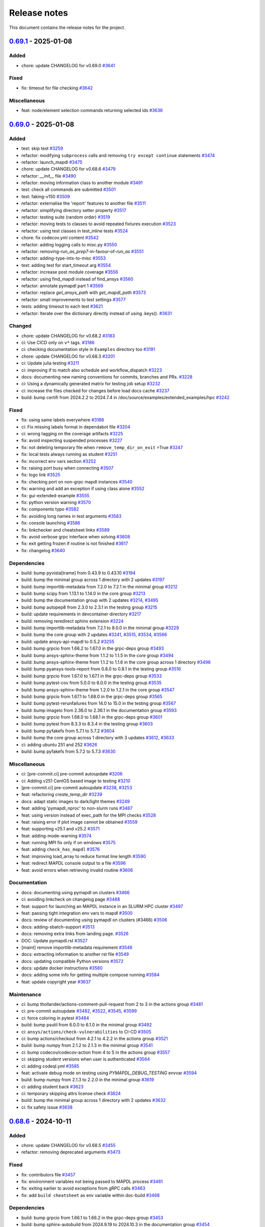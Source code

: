 .. _ref_release_notes:

Release notes
#############

This document contains the release notes for the project.

.. vale off

.. towncrier release notes start

`0.69.1 <https://github.com/ansys/pymapdl/releases/tag/v0.69.1>`_ - 2025-01-08
==============================================================================

Added
^^^^^

- chore: update CHANGELOG for v0.69.0 `#3641 <https://github.com/ansys/pymapdl/pull/3641>`_


Fixed
^^^^^

- fix: timeout for file checking `#3642 <https://github.com/ansys/pymapdl/pull/3642>`_


Miscellaneous
^^^^^^^^^^^^^

- feat: node/element selection commands returning selected ids `#3636 <https://github.com/ansys/pymapdl/pull/3636>`_

`0.69.0 <https://github.com/ansys/pymapdl/releases/tag/v0.69.0>`_ - 2025-01-08
==============================================================================

Added
^^^^^

- test: skip test `#3259 <https://github.com/ansys/pymapdl/pull/3259>`_
- refactor: modifying ``subprocess`` calls and removing ``try except continue`` statements `#3474 <https://github.com/ansys/pymapdl/pull/3474>`_
- refactor: launch_mapdl `#3475 <https://github.com/ansys/pymapdl/pull/3475>`_
- chore: update CHANGELOG for v0.68.6 `#3479 <https://github.com/ansys/pymapdl/pull/3479>`_
- refactor: `__init__` file `#3490 <https://github.com/ansys/pymapdl/pull/3490>`_
- refactor: moving information class to another module `#3491 <https://github.com/ansys/pymapdl/pull/3491>`_
- test: check all commands are submitted `#3501 <https://github.com/ansys/pymapdl/pull/3501>`_
- test: faking-v150 `#3509 <https://github.com/ansys/pymapdl/pull/3509>`_
- refactor: externalise the 'report' features to another file `#3511 <https://github.com/ansys/pymapdl/pull/3511>`_
- refactor: simplifying directory setter property `#3517 <https://github.com/ansys/pymapdl/pull/3517>`_
- refactor: testing suite (random order) `#3519 <https://github.com/ansys/pymapdl/pull/3519>`_
- refactor: moving tests to classes to avoid repeated fixtures execution `#3523 <https://github.com/ansys/pymapdl/pull/3523>`_
- refactor: using test classes in test_inline tests `#3524 <https://github.com/ansys/pymapdl/pull/3524>`_
- chore: fix codecov.yml content `#3542 <https://github.com/ansys/pymapdl/pull/3542>`_
- refactor: adding logging calls to misc.py `#3550 <https://github.com/ansys/pymapdl/pull/3550>`_
- refactor: removing-`run_as_prep7`-in-favour-of-`run_as` `#3551 <https://github.com/ansys/pymapdl/pull/3551>`_
- refactor: adding-type-ints-to-misc `#3553 <https://github.com/ansys/pymapdl/pull/3553>`_
- test: adding test for start_timeout arg `#3554 <https://github.com/ansys/pymapdl/pull/3554>`_
- refactor: increase post module coverage `#3556 <https://github.com/ansys/pymapdl/pull/3556>`_
- refactor: using find_mapdl instead of find_ansys `#3560 <https://github.com/ansys/pymapdl/pull/3560>`_
- refactor: annotate pymapdl part 1 `#3569 <https://github.com/ansys/pymapdl/pull/3569>`_
- refactor: replace `get_ansys_path` with `get_mapdl_path` `#3573 <https://github.com/ansys/pymapdl/pull/3573>`_
- refactor: small improvements to test settings `#3577 <https://github.com/ansys/pymapdl/pull/3577>`_
- tests: adding timeout to each test `#3621 <https://github.com/ansys/pymapdl/pull/3621>`_
- refactor: Iterate over the dictionary directly instead of using .keys(). `#3631 <https://github.com/ansys/pymapdl/pull/3631>`_


Changed
^^^^^^^

- chore: update CHANGELOG for v0.68.2 `#3183 <https://github.com/ansys/pymapdl/pull/3183>`_
- ci: Use CICD only on ``v*`` tags. `#3186 <https://github.com/ansys/pymapdl/pull/3186>`_
- ci: checking documentation style in ``Examples`` directory too `#3191 <https://github.com/ansys/pymapdl/pull/3191>`_
- chore: update CHANGELOG for v0.68.3 `#3201 <https://github.com/ansys/pymapdl/pull/3201>`_
- ci: Update julia testing `#3211 <https://github.com/ansys/pymapdl/pull/3211>`_
- ci: improving if to match also schedule and workflow_dispatch `#3223 <https://github.com/ansys/pymapdl/pull/3223>`_
- docs: documenting new naming conventions for commits, branches and PRs. `#3228 <https://github.com/ansys/pymapdl/pull/3228>`_
- ci: Using a dynamically generated matrix for testing job setup `#3232 <https://github.com/ansys/pymapdl/pull/3232>`_
- ci: increase the files checked for changes before load docs cache `#3237 <https://github.com/ansys/pymapdl/pull/3237>`_
- build: bump certifi from 2024.2.2 to 2024.7.4 in /doc/source/examples/extended_examples/hpc `#3242 <https://github.com/ansys/pymapdl/pull/3242>`_


Fixed
^^^^^

- fix: using same labels everywhere `#3188 <https://github.com/ansys/pymapdl/pull/3188>`_
- ci: Fix missing labels format in dependabot file `#3204 <https://github.com/ansys/pymapdl/pull/3204>`_
- ci: wrong tagging on the coverage artifacts `#3225 <https://github.com/ansys/pymapdl/pull/3225>`_
- fix: avoid inspecting suspended processes `#3227 <https://github.com/ansys/pymapdl/pull/3227>`_
- fix: not deleting temporary file when ``remove_temp_dir_on_exit`` =True `#3247 <https://github.com/ansys/pymapdl/pull/3247>`_
- fix: local tests always running as student `#3251 <https://github.com/ansys/pymapdl/pull/3251>`_
- fix: incorrect env vars section `#3252 <https://github.com/ansys/pymapdl/pull/3252>`_
- fix: raising port busy when connecting `#3507 <https://github.com/ansys/pymapdl/pull/3507>`_
- fix: logo link `#3525 <https://github.com/ansys/pymapdl/pull/3525>`_
- fix: checking port on non-grpc mapdl instances `#3540 <https://github.com/ansys/pymapdl/pull/3540>`_
- fix: warning and add an exception if using class alone `#3552 <https://github.com/ansys/pymapdl/pull/3552>`_
- fix: gui-extended-example `#3555 <https://github.com/ansys/pymapdl/pull/3555>`_
- fix: python version warning `#3570 <https://github.com/ansys/pymapdl/pull/3570>`_
- fix: components typo `#3582 <https://github.com/ansys/pymapdl/pull/3582>`_
- fix: avoiding long names in test arguments `#3583 <https://github.com/ansys/pymapdl/pull/3583>`_
- fix: console launching `#3586 <https://github.com/ansys/pymapdl/pull/3586>`_
- fix: linkchecker and cheatsheet links `#3589 <https://github.com/ansys/pymapdl/pull/3589>`_
- fix: avoid verbose grpc interface when solving `#3608 <https://github.com/ansys/pymapdl/pull/3608>`_
- fix: exit getting frozen if routine is not finished `#3617 <https://github.com/ansys/pymapdl/pull/3617>`_
- fix: changelog `#3640 <https://github.com/ansys/pymapdl/pull/3640>`_


Dependencies
^^^^^^^^^^^^

- build: bump pyvista[trame] from 0.43.9 to 0.43.10 `#3194 <https://github.com/ansys/pymapdl/pull/3194>`_
- build: bump the minimal group across 1 directory with 2 updates `#3197 <https://github.com/ansys/pymapdl/pull/3197>`_
- build: bump importlib-metadata from 7.2.0 to 7.2.1 in the minimal group `#3212 <https://github.com/ansys/pymapdl/pull/3212>`_
- build: bump scipy from 1.13.1 to 1.14.0 in the core group `#3213 <https://github.com/ansys/pymapdl/pull/3213>`_
- build: bump the documentation group with 2 updates `#3214 <https://github.com/ansys/pymapdl/pull/3214>`_, `#3495 <https://github.com/ansys/pymapdl/pull/3495>`_
- build: bump autopep8 from 2.3.0 to 2.3.1 in the testing group `#3215 <https://github.com/ansys/pymapdl/pull/3215>`_
- build: update requirements in devcontainer directory `#3217 <https://github.com/ansys/pymapdl/pull/3217>`_
- build: removing reredirect sphinx extension `#3224 <https://github.com/ansys/pymapdl/pull/3224>`_
- build: bump importlib-metadata from 7.2.1 to 8.0.0 in the minimal group `#3229 <https://github.com/ansys/pymapdl/pull/3229>`_
- build: bump the core group with 2 updates `#3241 <https://github.com/ansys/pymapdl/pull/3241>`_, `#3515 <https://github.com/ansys/pymapdl/pull/3515>`_, `#3534 <https://github.com/ansys/pymapdl/pull/3534>`_, `#3566 <https://github.com/ansys/pymapdl/pull/3566>`_
- build: update ansys-api-mapdl to 0.5.2 `#3255 <https://github.com/ansys/pymapdl/pull/3255>`_
- build: bump grpcio from 1.66.2 to 1.67.0 in the grpc-deps group `#3493 <https://github.com/ansys/pymapdl/pull/3493>`_
- build: bump ansys-sphinx-theme from 1.1.2 to 1.1.5 in the core group `#3494 <https://github.com/ansys/pymapdl/pull/3494>`_
- build: bump ansys-sphinx-theme from 1.1.2 to 1.1.6 in the core group across 1 directory `#3496 <https://github.com/ansys/pymapdl/pull/3496>`_
- build: bump pyansys-tools-report from 0.8.0 to 0.8.1 in the testing group `#3516 <https://github.com/ansys/pymapdl/pull/3516>`_
- build: bump grpcio from 1.67.0 to 1.67.1 in the grpc-deps group `#3533 <https://github.com/ansys/pymapdl/pull/3533>`_
- build: bump pytest-cov from 5.0.0 to 6.0.0 in the testing group `#3535 <https://github.com/ansys/pymapdl/pull/3535>`_
- build: bump ansys-sphinx-theme from 1.2.0 to 1.2.1 in the core group `#3547 <https://github.com/ansys/pymapdl/pull/3547>`_
- build: bump grpcio from 1.67.1 to 1.68.0 in the grpc-deps group `#3565 <https://github.com/ansys/pymapdl/pull/3565>`_
- build: bump pytest-rerunfailures from 14.0 to 15.0 in the testing group `#3567 <https://github.com/ansys/pymapdl/pull/3567>`_
- build: bump imageio from 2.36.0 to 2.36.1 in the documentation group `#3593 <https://github.com/ansys/pymapdl/pull/3593>`_
- build: bump grpcio from 1.68.0 to 1.68.1 in the grpc-deps group `#3601 <https://github.com/ansys/pymapdl/pull/3601>`_
- build: bump pytest from 8.3.3 to 8.3.4 in the testing group `#3603 <https://github.com/ansys/pymapdl/pull/3603>`_
- build: bump pyfakefs from 5.7.1 to 5.7.2 `#3604 <https://github.com/ansys/pymapdl/pull/3604>`_
- build: bump the core group across 1 directory with 3 updates `#3612 <https://github.com/ansys/pymapdl/pull/3612>`_, `#3633 <https://github.com/ansys/pymapdl/pull/3633>`_
- ci: adding ubuntu 251 and 252 `#3626 <https://github.com/ansys/pymapdl/pull/3626>`_
- build: bump pyfakefs from 5.7.2 to 5.7.3 `#3630 <https://github.com/ansys/pymapdl/pull/3630>`_


Miscellaneous
^^^^^^^^^^^^^

- ci: [pre-commit.ci] pre-commit autoupdate `#3206 <https://github.com/ansys/pymapdl/pull/3206>`_
- ci: Adding v251 CentOS based image to testing `#3210 <https://github.com/ansys/pymapdl/pull/3210>`_
- [pre-commit.ci] pre-commit autoupdate `#3238 <https://github.com/ansys/pymapdl/pull/3238>`_, `#3253 <https://github.com/ansys/pymapdl/pull/3253>`_
- feat: refactoring `create_temp_dir` `#3239 <https://github.com/ansys/pymapdl/pull/3239>`_
- docs: adapt static images to dark/light themes `#3249 <https://github.com/ansys/pymapdl/pull/3249>`_
- feat: adding 'pymapdl_nproc' to non-slurm runs `#3487 <https://github.com/ansys/pymapdl/pull/3487>`_
- feat: using version instead of exec_path for the MPI checks `#3528 <https://github.com/ansys/pymapdl/pull/3528>`_
- feat: raising error if plot image cannot be obtained `#3559 <https://github.com/ansys/pymapdl/pull/3559>`_
- feat: supporting v25.1 and v25.2 `#3571 <https://github.com/ansys/pymapdl/pull/3571>`_
- feat: adding-mode-warning `#3574 <https://github.com/ansys/pymapdl/pull/3574>`_
- feat: running MPI fix only if on windows `#3575 <https://github.com/ansys/pymapdl/pull/3575>`_
- feat: adding ``check_has_mapdl`` `#3576 <https://github.com/ansys/pymapdl/pull/3576>`_
- feat: improving load_array to reduce format line length `#3590 <https://github.com/ansys/pymapdl/pull/3590>`_
- feat: redirect MAPDL console output to a file `#3596 <https://github.com/ansys/pymapdl/pull/3596>`_
- feat: avoid errors when retrieving invalid routine `#3606 <https://github.com/ansys/pymapdl/pull/3606>`_


Documentation
^^^^^^^^^^^^^

- docs: documenting using pymapdl on clusters `#3466 <https://github.com/ansys/pymapdl/pull/3466>`_
- ci: avoiding linkcheck on changelog page `#3488 <https://github.com/ansys/pymapdl/pull/3488>`_
- feat: support for launching an MAPDL instance in an SLURM HPC cluster `#3497 <https://github.com/ansys/pymapdl/pull/3497>`_
- feat: passing tight integration env vars to mapdl `#3500 <https://github.com/ansys/pymapdl/pull/3500>`_
- docs: review of documenting using pymapdl on clusters (#3466) `#3506 <https://github.com/ansys/pymapdl/pull/3506>`_
- docs: adding-sbatch-support `#3513 <https://github.com/ansys/pymapdl/pull/3513>`_
- docs: removing extra links from landing page. `#3526 <https://github.com/ansys/pymapdl/pull/3526>`_
- DOC: Update pymapdl.rst `#3527 <https://github.com/ansys/pymapdl/pull/3527>`_
- [maint] remove importlib-metadata requirement `#3546 <https://github.com/ansys/pymapdl/pull/3546>`_
- docs: extracting information to another rst file `#3549 <https://github.com/ansys/pymapdl/pull/3549>`_
- docs: updating compatible Python versions `#3572 <https://github.com/ansys/pymapdl/pull/3572>`_
- docs: update docker instructions `#3580 <https://github.com/ansys/pymapdl/pull/3580>`_
- docs: adding some info for getting multiple compose running `#3584 <https://github.com/ansys/pymapdl/pull/3584>`_
- feat: update copyright year `#3637 <https://github.com/ansys/pymapdl/pull/3637>`_


Maintenance
^^^^^^^^^^^

- ci: bump thollander/actions-comment-pull-request from 2 to 3 in the actions group `#3481 <https://github.com/ansys/pymapdl/pull/3481>`_
- ci: pre-commit autoupdate `#3482 <https://github.com/ansys/pymapdl/pull/3482>`_, `#3522 <https://github.com/ansys/pymapdl/pull/3522>`_, `#3545 <https://github.com/ansys/pymapdl/pull/3545>`_, `#3599 <https://github.com/ansys/pymapdl/pull/3599>`_
- ci: force coloring in pytest `#3484 <https://github.com/ansys/pymapdl/pull/3484>`_
- build: bump psutil from 6.0.0 to 6.1.0 in the minimal group `#3492 <https://github.com/ansys/pymapdl/pull/3492>`_
- ci: ``ansys/actions/check-vulnerabilities`` to CI-CD `#3505 <https://github.com/ansys/pymapdl/pull/3505>`_
- ci: bump actions/checkout from 4.2.1 to 4.2.2 in the actions group `#3521 <https://github.com/ansys/pymapdl/pull/3521>`_
- build: bump numpy from 2.1.2 to 2.1.3 in the minimal group `#3541 <https://github.com/ansys/pymapdl/pull/3541>`_
- ci: bump codecov/codecov-action from 4 to 5 in the actions group `#3557 <https://github.com/ansys/pymapdl/pull/3557>`_
- ci: skipping student versions when user is authenticated `#3564 <https://github.com/ansys/pymapdl/pull/3564>`_
- ci: adding codeql.yml `#3585 <https://github.com/ansys/pymapdl/pull/3585>`_
- feat: activate debug mode on testing using `PYMAPDL_DEBUG_TESTING` envvar `#3594 <https://github.com/ansys/pymapdl/pull/3594>`_
- build: bump numpy from 2.1.3 to 2.2.0 in the minimal group `#3619 <https://github.com/ansys/pymapdl/pull/3619>`_
- ci: adding student back `#3623 <https://github.com/ansys/pymapdl/pull/3623>`_
- ci: temporary skipping attrs license check `#3624 <https://github.com/ansys/pymapdl/pull/3624>`_
- build: bump the minimal group across 1 directory with 2 updates `#3632 <https://github.com/ansys/pymapdl/pull/3632>`_
- ci: fix safety issue `#3638 <https://github.com/ansys/pymapdl/pull/3638>`_

`0.68.6 <https://github.com/ansys/pymapdl/releases/tag/v0.68.6>`_ - 2024-10-11
==============================================================================

Added
^^^^^

- chore: update CHANGELOG for v0.68.5 `#3455 <https://github.com/ansys/pymapdl/pull/3455>`_
- refactor: removing deprecated arguments `#3473 <https://github.com/ansys/pymapdl/pull/3473>`_


Fixed
^^^^^

- fix: contributors file `#3457 <https://github.com/ansys/pymapdl/pull/3457>`_
- fix: environment variables not being passed to MAPDL process `#3461 <https://github.com/ansys/pymapdl/pull/3461>`_
- fix: exiting earlier to avoid exceptions from gRPC calls `#3463 <https://github.com/ansys/pymapdl/pull/3463>`_
- fix: add ``build cheatsheet`` as env variable within doc-build `#3468 <https://github.com/ansys/pymapdl/pull/3468>`_


Dependencies
^^^^^^^^^^^^

- build: bump grpcio from 1.66.1 to 1.66.2 in the grpc-deps group `#3453 <https://github.com/ansys/pymapdl/pull/3453>`_
- build: bump sphinx-autobuild from 2024.9.19 to 2024.10.3 in the documentation group `#3454 <https://github.com/ansys/pymapdl/pull/3454>`_
- build: bump ansys-tools-visualization-interface from 0.4.4 to 0.4.5 in the core group `#3477 <https://github.com/ansys/pymapdl/pull/3477>`_
- build: bump the documentation group with 3 updates `#3478 <https://github.com/ansys/pymapdl/pull/3478>`_


Miscellaneous
^^^^^^^^^^^^^

- feat: having two global flags. One for visualizer and one for pyvista `#3460 <https://github.com/ansys/pymapdl/pull/3460>`_


Documentation
^^^^^^^^^^^^^

- docs: another hpc docs reorg `#3465 <https://github.com/ansys/pymapdl/pull/3465>`_
- docs: fix cheat sheet rendering `#3469 <https://github.com/ansys/pymapdl/pull/3469>`_


Maintenance
^^^^^^^^^^^

- ci: bump the actions group with 2 updates `#3470 <https://github.com/ansys/pymapdl/pull/3470>`_
- ci: pre-commit autoupdate `#3471 <https://github.com/ansys/pymapdl/pull/3471>`_
- ci: bypass team check if it is dependabot `#3472 <https://github.com/ansys/pymapdl/pull/3472>`_
- build: bump numpy from 2.1.1 to 2.1.2 in the minimal group `#3476 <https://github.com/ansys/pymapdl/pull/3476>`_

`0.68.5 <https://github.com/ansys/pymapdl/releases/tag/v0.68.5>`_ - 2024-10-04
==============================================================================

Added
^^^^^

- feat: Adapt PyMAPDL to common plotter `#2799 <https://github.com/ansys/pymapdl/pull/2799>`_
- refactor: clean mapdl inprocess and move mute to MapdlCore `#3220 <https://github.com/ansys/pymapdl/pull/3220>`_
- refactor: moving tests to a class and adding delete method. `#3258 <https://github.com/ansys/pymapdl/pull/3258>`_
- maint: update CHANGELOG for v0.68.4 `#3276 <https://github.com/ansys/pymapdl/pull/3276>`_
- chore: drop python3.9 support `#3326 <https://github.com/ansys/pymapdl/pull/3326>`_
- chore: update image cache `#3371 <https://github.com/ansys/pymapdl/pull/3371>`_
- chore: pre-commit autoupdate `#3373 <https://github.com/ansys/pymapdl/pull/3373>`_
- chore: skip database testing on v23.X `#3384 <https://github.com/ansys/pymapdl/pull/3384>`_
- chore: remove mapdl_inprocess.py from codecov analysis `#3404 <https://github.com/ansys/pymapdl/pull/3404>`_
- perf: reduce-testing-time `#3427 <https://github.com/ansys/pymapdl/pull/3427>`_


Changed
^^^^^^^

- ci: bump docker/login-action from 3.2.0 to 3.3.0 in the actions group `#3306 <https://github.com/ansys/pymapdl/pull/3306>`_
- build: bump importlib-metadata from 8.0.0 to 8.2.0 in the minimal group `#3309 <https://github.com/ansys/pymapdl/pull/3309>`_
- build: update pre-commit-hook `#3339 <https://github.com/ansys/pymapdl/pull/3339>`_


Fixed
^^^^^

- fix: removing io error when logging to closed streams `#3273 <https://github.com/ansys/pymapdl/pull/3273>`_
- fix: increasing timeout for local-min `#3282 <https://github.com/ansys/pymapdl/pull/3282>`_
- fix: local-min timeout `#3288 <https://github.com/ansys/pymapdl/pull/3288>`_
- fix: missing arguments in secdata `#3295 <https://github.com/ansys/pymapdl/pull/3295>`_
- Fix/node-numbering `#3297 <https://github.com/ansys/pymapdl/pull/3297>`_
- fix: filename with /OUTPUT command in stored commands `#3304 <https://github.com/ansys/pymapdl/pull/3304>`_
- fix: license headers `#3307 <https://github.com/ansys/pymapdl/pull/3307>`_
- fix: Making sure we skip all the pool unit tests. `#3315 <https://github.com/ansys/pymapdl/pull/3315>`_
- fix: reuploading file on CDREAD `#3355 <https://github.com/ansys/pymapdl/pull/3355>`_
- fix: warning raised in v251 `#3361 <https://github.com/ansys/pymapdl/pull/3361>`_
- fix: avoid changing entities ids after plotting `#3421 <https://github.com/ansys/pymapdl/pull/3421>`_
- fix: disabling logging on `__del__` `#3428 <https://github.com/ansys/pymapdl/pull/3428>`_
- fix: small plotting fix `#3439 <https://github.com/ansys/pymapdl/pull/3439>`_
- fix: changelog `#3452 <https://github.com/ansys/pymapdl/pull/3452>`_


Dependencies
^^^^^^^^^^^^

- build: bump numpy from 1.26.4 to 2.0.0 `#3177 <https://github.com/ansys/pymapdl/pull/3177>`_
- build: bump sphinx from 7.3.7 to 7.4.4 in the documentation group `#3283 <https://github.com/ansys/pymapdl/pull/3283>`_
- build: bump grpcio from 1.65.0 to 1.65.1 in the grpc-deps group `#3299 <https://github.com/ansys/pymapdl/pull/3299>`_
- build: bump sphinx from 7.4.4 to 7.4.6 in the documentation group `#3300 <https://github.com/ansys/pymapdl/pull/3300>`_
- build: bump ansys-tools-visualization-interface from 0.2.6 to 0.3.0 in the core group `#3310 <https://github.com/ansys/pymapdl/pull/3310>`_
- build: bump the documentation group with 3 updates `#3311 <https://github.com/ansys/pymapdl/pull/3311>`_, `#3324 <https://github.com/ansys/pymapdl/pull/3324>`_
- build: bump pytest from 8.2.2 to 8.3.2 in the testing group `#3312 <https://github.com/ansys/pymapdl/pull/3312>`_
- build: bump grpcio from 1.65.1 to 1.65.2 in the grpc-deps group `#3322 <https://github.com/ansys/pymapdl/pull/3322>`_
- build: bump ansys-tools-visualization-interface from 0.3.0 to 0.4.0 in the core group `#3323 <https://github.com/ansys/pymapdl/pull/3323>`_
- feat: adding `PYMAPDL_APDL_LOG` env var for testing `#3328 <https://github.com/ansys/pymapdl/pull/3328>`_
- build: bump grpcio from 1.65.2 to 1.65.4 in the grpc-deps group `#3344 <https://github.com/ansys/pymapdl/pull/3344>`_
- build: bump the core group with 2 updates `#3345 <https://github.com/ansys/pymapdl/pull/3345>`_, `#3358 <https://github.com/ansys/pymapdl/pull/3358>`_, `#3368 <https://github.com/ansys/pymapdl/pull/3368>`_
- build: bump sphinx-gallery from 0.17.0 to 0.17.1 in the documentation group `#3346 <https://github.com/ansys/pymapdl/pull/3346>`_
- ci: bump ansys/actions from 6 to 7 in the actions group `#3352 <https://github.com/ansys/pymapdl/pull/3352>`_
- build: bump pyansys-tools-report from 0.7.3 to 0.8.0 in the testing group `#3360 <https://github.com/ansys/pymapdl/pull/3360>`_
- build: bump the documentation group across 1 directory with 3 updates `#3363 <https://github.com/ansys/pymapdl/pull/3363>`_
- build: bump grpcio from 1.65.4 to 1.66.0 in the grpc-deps group `#3367 <https://github.com/ansys/pymapdl/pull/3367>`_
- build: bump grpcio from 1.66.0 to 1.66.1 in the grpc-deps group `#3381 <https://github.com/ansys/pymapdl/pull/3381>`_
- build: bump plotly from 5.23.0 to 5.24.0 in the documentation group `#3383 <https://github.com/ansys/pymapdl/pull/3383>`_
- build: bump the core group with 3 updates `#3386 <https://github.com/ansys/pymapdl/pull/3386>`_
- build: bump sphinx-autobuild from 2024.4.16 to 2024.9.3 in the documentation group `#3387 <https://github.com/ansys/pymapdl/pull/3387>`_
- build: bump ansys-tools-visualization-interface from 0.4.0 to 0.4.4 in the core group `#3400 <https://github.com/ansys/pymapdl/pull/3400>`_
- build: bump plotly from 5.24.0 to 5.24.1 in the documentation group `#3401 <https://github.com/ansys/pymapdl/pull/3401>`_
- build: bump pytest from 8.3.2 to 8.3.3 in the testing group `#3402 <https://github.com/ansys/pymapdl/pull/3402>`_
- build: bump ansys-sphinx-theme from 1.0.8 to 1.0.11 in the core group `#3418 <https://github.com/ansys/pymapdl/pull/3418>`_
- build: bump sphinx-autobuild from 2024.9.3 to 2024.9.19 in the documentation group `#3419 <https://github.com/ansys/pymapdl/pull/3419>`_
- build: bump pandas from 2.2.2 to 2.2.3 in the documentation group `#3433 <https://github.com/ansys/pymapdl/pull/3433>`_


Miscellaneous
^^^^^^^^^^^^^

- feat/adding missing argument `#3293 <https://github.com/ansys/pymapdl/pull/3293>`_
- feat/adding preppost license to allowed `#3294 <https://github.com/ansys/pymapdl/pull/3294>`_
- docs: adding warning about \*mwrite. Update \*vwrite warning to include \*mwrite `#3296 <https://github.com/ansys/pymapdl/pull/3296>`_
- [pre-commit.ci] pre-commit autoupdate `#3316 <https://github.com/ansys/pymapdl/pull/3316>`_, `#3330 <https://github.com/ansys/pymapdl/pull/3330>`_, `#3351 <https://github.com/ansys/pymapdl/pull/3351>`_
- feat: adding more descriptive errors `#3319 <https://github.com/ansys/pymapdl/pull/3319>`_
- feat: database module improvements `#3320 <https://github.com/ansys/pymapdl/pull/3320>`_
- feat: adding channel subscription method and tests `#3340 <https://github.com/ansys/pymapdl/pull/3340>`_
- feat: Adding 'methodconfig' for all services in channel to allow retry `#3343 <https://github.com/ansys/pymapdl/pull/3343>`_
- feat: adding python side retry mechanism `#3354 <https://github.com/ansys/pymapdl/pull/3354>`_
- Update conftest.py to switch mapdl.tbdat to mapdl.tbdata `#3362 <https://github.com/ansys/pymapdl/pull/3362>`_
- feat: supporting ´´to_dataframe()´´ for some bc list commands `#3412 <https://github.com/ansys/pymapdl/pull/3412>`_
- feat: add exit to inprocess backend `#3435 <https://github.com/ansys/pymapdl/pull/3435>`_
- feat: removing-CDB-files `#3441 <https://github.com/ansys/pymapdl/pull/3441>`_


Documentation
^^^^^^^^^^^^^

- feat: Supporting SLURM env vars for launching MAPDL configuration `#2754 <https://github.com/ansys/pymapdl/pull/2754>`_
- Docs/improving hpc documentation `#3379 <https://github.com/ansys/pymapdl/pull/3379>`_
- build: bump ansys-sphinx-theme from 1.0.5 to 1.0.7 in the core group `#3382 <https://github.com/ansys/pymapdl/pull/3382>`_
- docs: remove ``thispagetitle`` meta tag and add default `#3389 <https://github.com/ansys/pymapdl/pull/3389>`_
- docs: fix keywords metadata `#3396 <https://github.com/ansys/pymapdl/pull/3396>`_
- docs: cards layout for the landing page `#3414 <https://github.com/ansys/pymapdl/pull/3414>`_
- docs: adding cheat sheet on documentation `#3422 <https://github.com/ansys/pymapdl/pull/3422>`_
- docs: revamping example landing page and adding groups `#3434 <https://github.com/ansys/pymapdl/pull/3434>`_
- docs: reorg hpc section `#3436 <https://github.com/ansys/pymapdl/pull/3436>`_
- docs: update image and code block `#3440 <https://github.com/ansys/pymapdl/pull/3440>`_
- docs: adding directive to hide elements `#3449 <https://github.com/ansys/pymapdl/pull/3449>`_


Maintenance
^^^^^^^^^^^

- build: bump pyansys-tools-versioning from 0.5.0 to 0.6.0 in the minimal group `#3357 <https://github.com/ansys/pymapdl/pull/3357>`_
- build: bump importlib-metadata from 8.2.0 to 8.4.0 in the minimal group `#3366 <https://github.com/ansys/pymapdl/pull/3366>`_
- build: bump the minimal group with 2 updates `#3399 <https://github.com/ansys/pymapdl/pull/3399>`_, `#3417 <https://github.com/ansys/pymapdl/pull/3417>`_
- ci: pre-commit autoupdate `#3443 <https://github.com/ansys/pymapdl/pull/3443>`_
- ci: bump actions/checkout from 4.1.7 to 4.2.0 in the actions group `#3444 <https://github.com/ansys/pymapdl/pull/3444>`_
- ci: changing pre-commit commit and pr name `#3445 <https://github.com/ansys/pymapdl/pull/3445>`_

`0.68.4 <https://github.com/ansys/pymapdl/releases/tag/v0.68.4>`_ - 2024-07-15
==============================================================================

Added
^^^^^


Fixed
^^^^^

- fix: missing arguments on ``OCDATA`` command `#3226 <https://github.com/ansys/pymapdl/pull/3226>`_
- fix: Raising `ValueError` when using ips within pool library `#3240 <https://github.com/ansys/pymapdl/pull/3240>`_
- fix: pool issues `#3266 <https://github.com/ansys/pymapdl/pull/3266>`_
- fix: using same labels everywhere `#3188 <https://github.com/ansys/pymapdl/pull/3188>`_
- fix: avoid inspecting suspended processes `#3227 <https://github.com/ansys/pymapdl/pull/3227>`_
- fix: not deleting temporary file when ``remove_temp_dir_on_exit`` =True `#3247 <https://github.com/ansys/pymapdl/pull/3247>`_
- fix: local tests always running as student `#3251 <https://github.com/ansys/pymapdl/pull/3251>`_
- fix: incorrect env vars section `#3252 <https://github.com/ansys/pymapdl/pull/3252>`_


Documentation
^^^^^^^^^^^^^

- docs: adapt static images to dark/light themes `#3249 <https://github.com/ansys/pymapdl/pull/3249>`_
- docs: documenting new naming conventions for commits, branches and PRs. `#3228 <https://github.com/ansys/pymapdl/pull/3228>`_


Dependencies
^^^^^^^^^^^^

- build: bump grpcio from 1.64.1 to 1.65.0 in the grpc-deps group `#3270 <https://github.com/ansys/pymapdl/pull/3270>`_
- build: bump zipp from 3.17.0 to 3.19.1 in /doc/source/examples/extended_examples/hpc `#3261 <https://github.com/ansys/pymapdl/pull/3261>`_
- build: bump the minimal group across 1 directory with 2 updates `#3197 <https://github.com/ansys/pymapdl/pull/3197>`_
- build: bump importlib-metadata from 7.2.0 to 7.2.1 in the minimal group `#3212 <https://github.com/ansys/pymapdl/pull/3212>`_
- build: bump scipy from 1.13.1 to 1.14.0 in the core group `#3213 <https://github.com/ansys/pymapdl/pull/3213>`_
- build: bump the documentation group with 2 updates `#3214 <https://github.com/ansys/pymapdl/pull/3214>`_
- build: bump autopep8 from 2.3.0 to 2.3.1 in the testing group `#3215 <https://github.com/ansys/pymapdl/pull/3215>`_
- build: update requirements in devcontainer directory `#3217 <https://github.com/ansys/pymapdl/pull/3217>`_
- build: removing reredirect sphinx extension `#3224 <https://github.com/ansys/pymapdl/pull/3224>`_
- build: bump importlib-metadata from 7.2.1 to 8.0.0 in the minimal group `#3229 <https://github.com/ansys/pymapdl/pull/3229>`_
- build: bump the core group with 2 updates `#3241 <https://github.com/ansys/pymapdl/pull/3241>`_
- build: update ansys-api-mapdl to 0.5.2 `#3255 <https://github.com/ansys/pymapdl/pull/3255>`_
- build: bump certifi from 2024.2.2 to 2024.7.4 in /doc/source/examples/extended_examples/hpc `#3242 <https://github.com/ansys/pymapdl/pull/3242>`_


Tests
^^^^^

- test: skip test `#3259 <https://github.com/ansys/pymapdl/pull/3259>`_


Maintenance
^^^^^^^^^^^

- [pre-commit.ci] pre-commit autoupdate `#3238 <https://github.com/ansys/pymapdl/pull/3238>`_, `#3253 <https://github.com/ansys/pymapdl/pull/3253>`_
- ci: Fix missing labels format in dependabot file `#3204 <https://github.com/ansys/pymapdl/pull/3204>`_
- ci: wrong tagging on the coverage artifacts `#3225 <https://github.com/ansys/pymapdl/pull/3225>`_
- ci: Adding v251 CentOS based image to testing `#3210 <https://github.com/ansys/pymapdl/pull/3210>`_
- ci: [pre-commit.ci] pre-commit autoupdate `#3206 <https://github.com/ansys/pymapdl/pull/3206>`_
- ci: Use CICD only on ``v*`` tags. `#3186 <https://github.com/ansys/pymapdl/pull/3186>`_
- ci: checking documentation style in ``Examples`` directory too `#3191 <https://github.com/ansys/pymapdl/pull/3191>`_
- chore: update CHANGELOG for v0.68.3 `#3201 <https://github.com/ansys/pymapdl/pull/3201>`_
- ci: Update julia testing `#3211 <https://github.com/ansys/pymapdl/pull/3211>`_
- ci: improving if to match also schedule and workflow_dispatch `#3223 <https://github.com/ansys/pymapdl/pull/3223>`_
- ci: Using a dynamically generated matrix for testing job setup `#3232 <https://github.com/ansys/pymapdl/pull/3232>`_
- ci: increase the files checked for changes before load docs cache `#3237 <https://github.com/ansys/pymapdl/pull/3237>`_
- ci: run extended array based on the person who open the PR `#3256 <https://github.com/ansys/pymapdl/pull/3256>`_


Miscellaneous
^^^^^^^^^^^^^

- chore: update CHANGELOG for v0.68.2 `#3183 <https://github.com/ansys/pymapdl/pull/3183>`_


`0.68.3 <https://github.com/ansys/pymapdl/releases/tag/v0.68.3>`_ - 2024-06-21
==============================================================================

Added
^^^^^

- feat: Add an inprocess backend to pymapdl `#3198 <https://github.com/ansys/pymapdl/pull/3198>`_

`0.68.2 <https://github.com/ansys/pymapdl/releases/tag/v0.68.2>`_ - 2024-06-18
==============================================================================

Added
^^^^^

- feat: add a MAPDL version section in for bug issues `#2982 <https://github.com/ansys/pymapdl/pull/2982>`_
- feat: adding some env var print to report `#2999 <https://github.com/ansys/pymapdl/pull/2999>`_
- feat: adding ``cycexpand`` command `#3023 <https://github.com/ansys/pymapdl/pull/3023>`_
- feat: update ``vfquery`` `#3037 <https://github.com/ansys/pymapdl/pull/3037>`_
- feat: add argument to disable run_at_connect in `MapdlGrpc` `#3047 <https://github.com/ansys/pymapdl/pull/3047>`_
- feat: allowing passing IP to ``MapdlPool`` `#3048 <https://github.com/ansys/pymapdl/pull/3048>`_
- feat: add argument to disable run_at_connect in MapdlGrpc `#3049 <https://github.com/ansys/pymapdl/pull/3049>`_
- feat: converting chained APDL commands to PyMAPDL context manager `#3154 <https://github.com/ansys/pymapdl/pull/3154>`_
- feat: allowing multiple IPs for remote connection on ``MapdlPool`` `#3166 <https://github.com/ansys/pymapdl/pull/3166>`_
- feat: implementing ``ansys/actions/changelogs`` and adding release note in documentation `#3019 <https://github.com/ansys/pymapdl/pull/3019>`_
- feat: adding option to ``_ctrl`` command `#3002 <https://github.com/ansys/pymapdl/pull/3002>`_
- feat: making old API function discoverable when Click is not installed `#3086 <https://github.com/ansys/pymapdl/pull/3086>`_


Changed
^^^^^^^

- refactor: refactoring CLI `#2960 <https://github.com/ansys/pymapdl/pull/2960>`_


Fixed
^^^^^

- fix: avoiding future sphinx warning `#3035 <https://github.com/ansys/pymapdl/pull/3035>`_
- fix: update the general files to align with PyAnsys standards `#3151 <https://github.com/ansys/pymapdl/pull/3151>`_
- fix: combine the ``docker-compose`` files `#3169 <https://github.com/ansys/pymapdl/pull/3169>`_


Documentation
^^^^^^^^^^^^^

- docs: adding previous changes in ``changelog.d`` repository `#3182 <https://github.com/ansys/pymapdl/pull/3182>`_
- docs: clarifying MAPDL commands API section `#3071 <https://github.com/ansys/pymapdl/pull/3071>`_
- docs: HPC documentation `#2966 <https://github.com/ansys/pymapdl/pull/2966>`_
- docs: adding ML-Genetic Algorithm example `#2981 <https://github.com/ansys/pymapdl/pull/2981>`_
- docs: customize agent for linkchecker `#2998 <https://github.com/ansys/pymapdl/pull/2998>`_
- docs: setting docs version to v241 `#3024 <https://github.com/ansys/pymapdl/pull/3024>`_
- docs: adding documentation about remote mapdl pool `#3046 <https://github.com/ansys/pymapdl/pull/3046>`_
- docs: update a minor typo in `mapdl.rst` `#3140 <https://github.com/ansys/pymapdl/pull/3140>`_


Dependencies
^^^^^^^^^^^^

- build: bump autopep8 from 2.2.0 to 2.3.0 in the testing group `#3179 <https://github.com/ansys/pymapdl/pull/3179>`_
- build: bump pyvista[trame] from 0.43.9 to 0.43.10 `#3180 <https://github.com/ansys/pymapdl/pull/3180>`_
- build: bump ansys-sphinx-theme from 0.16.5 to 0.16.6 in the core group across 1 directory `#3181 <https://github.com/ansys/pymapdl/pull/3181>`_


Miscellaneous
^^^^^^^^^^^^^

- chore: removing cdb files `#3036 <https://github.com/ansys/pymapdl/pull/3036>`_
- ci: having only one set of Dependabot rules `#3107 <https://github.com/ansys/pymapdl/pull/3107>`_
- ci: adding tag for doc review `#3118 <https://github.com/ansys/pymapdl/pull/3118>`_
- ci: remove OS package duplicate `#3147 <https://github.com/ansys/pymapdl/pull/3147>`_
- ci: using trusted publisher release process `#3171 <https://github.com/ansys/pymapdl/pull/3171>`_

.. vale on
